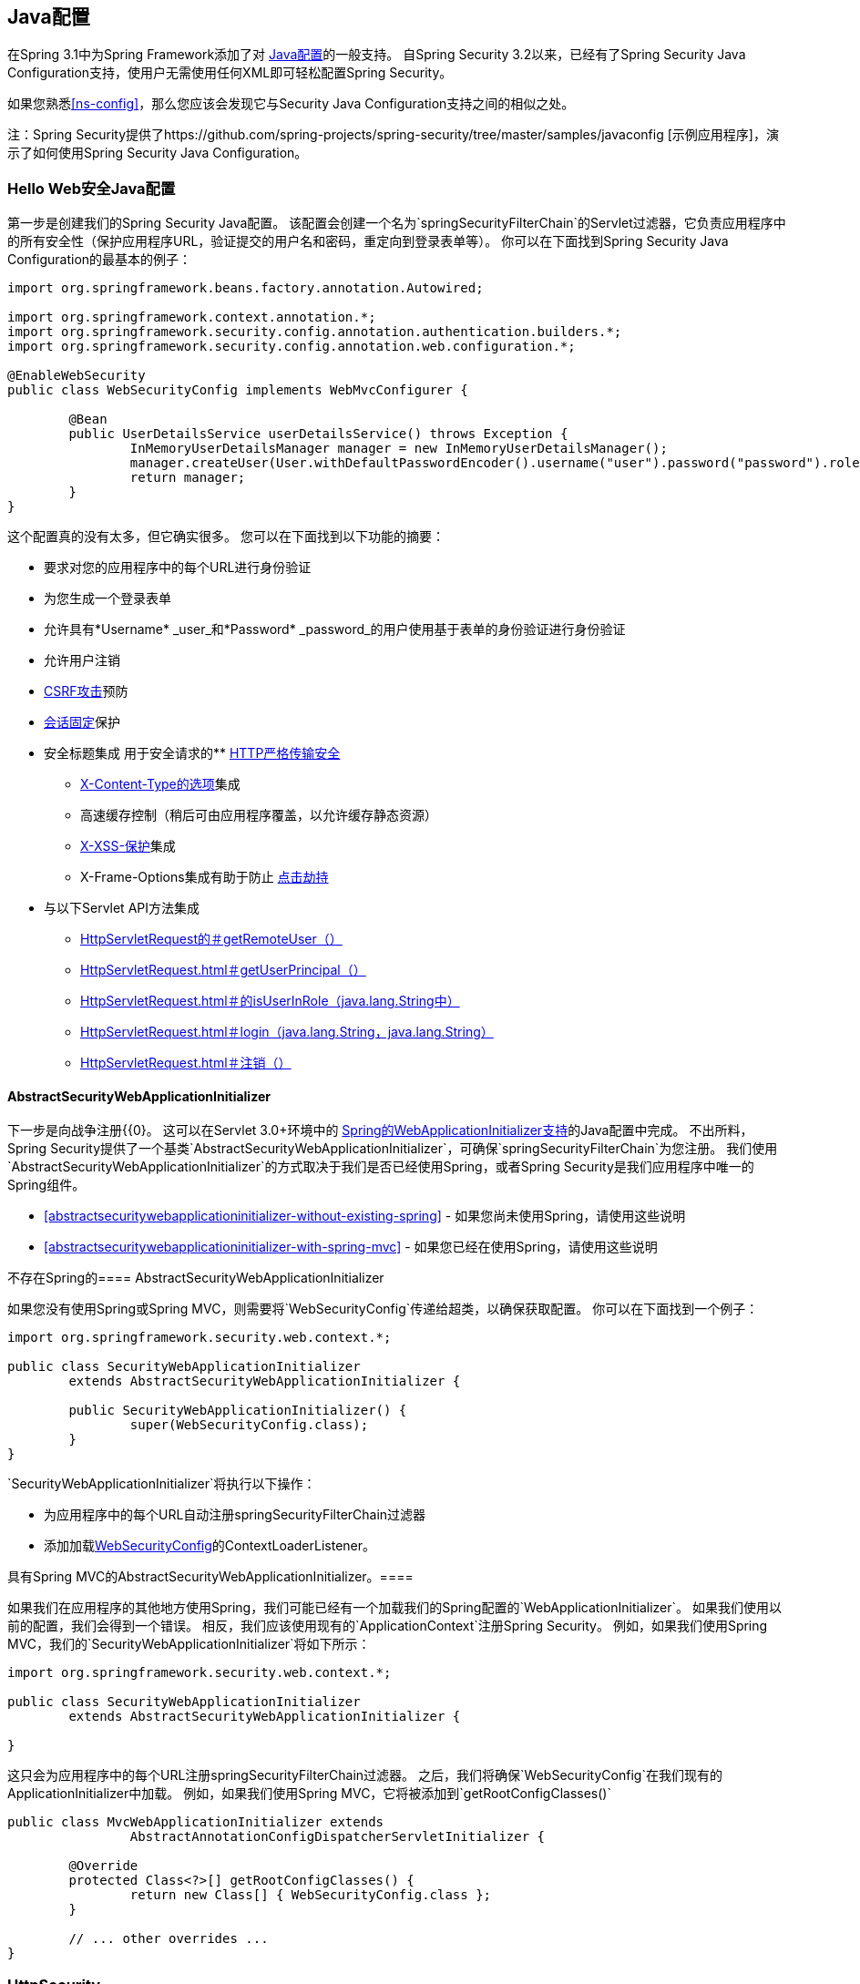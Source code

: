 
[[jc]]
==  Java配置

在Spring 3.1中为Spring Framework添加了对 http://docs.spring.io/spring/docs/3.1.x/spring-framework-reference/html/beans.html#beans-java[Java配置]的一般支持。
自Spring Security 3.2以来，已经有了Spring Security Java Configuration支持，使用户无需使用任何XML即可轻松配置Spring Security。

如果您熟悉<<ns-config>>，那么您应该会发现它与Security Java Configuration支持之间的相似之处。

注：Spring Security提供了https://github.com/spring-projects/spring-security/tree/master/samples/javaconfig [示例应用程序]，演示了如何使用Spring Security Java Configuration。

===  Hello Web安全Java配置

第一步是创建我们的Spring Security Java配置。
该配置会创建一个名为`springSecurityFilterChain`的Servlet过滤器，它负责应用程序中的所有安全性（保护应用程序URL，验证提交的用户名和密码，重定向到登录表单等）。
你可以在下面找到Spring Security Java Configuration的最基本的例子：

[[jc-hello-wsca]]
[source,java]
----
import org.springframework.beans.factory.annotation.Autowired;

import org.springframework.context.annotation.*;
import org.springframework.security.config.annotation.authentication.builders.*;
import org.springframework.security.config.annotation.web.configuration.*;

@EnableWebSecurity
public class WebSecurityConfig implements WebMvcConfigurer {

	@Bean
	public UserDetailsService userDetailsService() throws Exception {
		InMemoryUserDetailsManager manager = new InMemoryUserDetailsManager();
		manager.createUser(User.withDefaultPasswordEncoder().username("user").password("password").roles("USER").build());
		return manager;
	}
}
----

这个配置真的没有太多，但它确实很多。
您可以在下面找到以下功能的摘要：

* 要求对您的应用程序中的每个URL进行身份验证
* 为您生成一个登录表单
* 允许具有*Username* _user_和*Password* _password_的用户使用基于表单的身份验证进行身份验证
* 允许用户注销
*  http://en.wikipedia.org/wiki/Cross-site_request_forgery[CSRF攻击]预防
*  http://en.wikipedia.org/wiki/Session_fixation[会话固定]保护
* 安全标题集成
用于安全请求的**  http://en.wikipedia.org/wiki/HTTP_Strict_Transport_Security[HTTP严格传输安全]
**  http://msdn.microsoft.com/en-us/library/ie/gg622941(v=vs.85).aspx[X-Content-Type的选项]集成
** 高速缓存控制（稍后可由应用程序覆盖，以允许缓存静态资源）
**  http://msdn.microsoft.com/en-us/library/dd565647(v=vs.85).aspx[X-XSS-保护]集成
**  X-​​Frame-Options集成有助于防止 http://en.wikipedia.org/wiki/Clickjacking[点击劫持]
* 与以下Servlet API方法集成
**  http://docs.oracle.com/javaee/6/api/javax/servlet/http/HttpServletRequest.html#getRemoteUser()[HttpServletRequest的＃getRemoteUser（）]
**  http://docs.oracle.com/javaee/6/api/javax/servlet/http/HttpServletRequest.html#getUserPrincipal()[HttpServletRequest.html＃getUserPrincipal（）]
**  http://docs.oracle.com/javaee/6/api/javax/servlet/http/HttpServletRequest.html#isUserInRole(java.lang.String)[HttpServletRequest.html＃的isUserInRole（java.lang.String中）]
**  http://docs.oracle.com/javaee/6/api/javax/servlet/http/HttpServletRequest.html#login(java.lang.String,%20java.lang.String)[HttpServletRequest.html＃login（java.lang.String，java.lang.String）]
**  http://docs.oracle.com/javaee/6/api/javax/servlet/http/HttpServletRequest.html#logout()[HttpServletRequest.html＃注销（）]

====  AbstractSecurityWebApplicationInitializer

下一步是向战争注册{{0}。
这可以在Servlet 3.0+环境中的 http://docs.spring.io/spring/docs/3.2.x/spring-framework-reference/html/mvc.html#mvc-container-config[Spring的WebApplicationInitializer支持]的Java配置中完成。
不出所料，Spring Security提供了一个基类`AbstractSecurityWebApplicationInitializer`，可确保`springSecurityFilterChain`为您注册。
我们使用`AbstractSecurityWebApplicationInitializer`的方式取决于我们是否已经使用Spring，或者Spring Security是我们应用程序中唯一的Spring组件。

*  <<abstractsecuritywebapplicationinitializer-without-existing-spring>>  - 如果您尚未使用Spring，请使用这些说明
*  <<abstractsecuritywebapplicationinitializer-with-spring-mvc>>  - 如果您已经在使用Spring，请使用这些说明

不存在Spring的====  AbstractSecurityWebApplicationInitializer

如果您没有使用Spring或Spring MVC，则需要将`WebSecurityConfig`传递给超类，以确保获取配置。
你可以在下面找到一个例子：

[source,java]
----
import org.springframework.security.web.context.*;

public class SecurityWebApplicationInitializer
	extends AbstractSecurityWebApplicationInitializer {

	public SecurityWebApplicationInitializer() {
		super(WebSecurityConfig.class);
	}
}
----

`SecurityWebApplicationInitializer`将执行以下操作：

* 为应用程序中的每个URL自动注册springSecurityFilterChain过滤器
* 添加加载<<jc-hello-wsca,WebSecurityConfig>>的ContextLoaderListener。

具有Spring MVC的AbstractSecurityWebApplicationInitializer。==== 

如果我们在应用程序的其他地方使用Spring，我们可能已经有一个加载我们的Spring配置的`WebApplicationInitializer`。
如果我们使用以前的配置，我们会得到一个错误。
相反，我们应该使用现有的`ApplicationContext`注册Spring Security。
例如，如果我们使用Spring MVC，我们的`SecurityWebApplicationInitializer`将如下所示：

[source,java]
----
import org.springframework.security.web.context.*;

public class SecurityWebApplicationInitializer
	extends AbstractSecurityWebApplicationInitializer {

}
----

这只会为应用程序中的每个URL注册springSecurityFilterChain过滤器。
之后，我们将确保`WebSecurityConfig`在我们现有的ApplicationInitializer中加载。
例如，如果我们使用Spring MVC，它将被添加到`getRootConfigClasses()`

[[message-web-application-inititializer-java]]
[source,java]
----
public class MvcWebApplicationInitializer extends
		AbstractAnnotationConfigDispatcherServletInitializer {

	@Override
	protected Class<?>[] getRootConfigClasses() {
		return new Class[] { WebSecurityConfig.class };
	}

	// ... other overrides ...
}
----

[[jc-httpsecurity]]
===  HttpSecurity

迄今为止，我们的<<jc-hello-wsca,WebSecurityConfig>>仅包含有关如何验证用户的信息。
Spring Security如何知道我们想要求所有用户进行身份验证？ Spring Security如何知道我们想要支持基于表单的身份验证？原因是`WebSecurityConfigurerAdapter`在`configure(HttpSecurity http)`方法中提供了一个默认配置，如下所示：

[source,java]
----
protected void configure(HttpSecurity http) throws Exception {
	http
		.authorizeRequests()
			.anyRequest().authenticated()
			.and()
		.formLogin()
			.and()
		.httpBasic();
}
----

上面的默认配置：

* 确保对我们应用程序的任何请求都要求用户进行身份验证
* 允许用户使用基于表单的登录进行身份验证
* 允许用户使用HTTP基本身份验证进行身份验证

您会注意到这个配置与XML命名空间配置非常相似：

[source,xml]
----
<http>
	<intercept-url pattern="/**" access="authenticated"/>
	<form-login />
	<http-basic />
</http>
----

关闭XML标签的Java配置等同于使用允许我们继续配置父项的`and()`方法表示。
如果你阅读代码，这也是有道理的。
我想配置授权请求__并配置表单登录__and__配置HTTP基本认证。

[[jc-form]]
===  Java配置和表单登录
由于我们没有提及任何HTML文件或JSP，因此您可能想知道登录表单从何时被提示登录。
由于Spring Security的默认配置没有明确设置登录页面的URL，因此Spring Security会根据启用的功能自动生成一个URL，并使用处理提交的登录的URL的标准值，用户将默认的目标URL登录后发送到等等。

尽管自动生成的登录页面很方便快速启动和运行，但大多数应用程序都希望提供自己的登录页面。
为此，我们可以更新我们的配置，如下所示：


[source,java]
----
protected void configure(HttpSecurity http) throws Exception {
	http
		.authorizeRequests()
			.anyRequest().authenticated()
			.and()
		.formLogin()
			.loginPage("/login") // <1>
			.permitAll();        // <2>
}
----

<1>更新后的配置指定登录页面的位置。
<2>我们必须授予所有用户（即未经身份验证的用户）访问我们的登录页面。
`formLogin().permitAll()`方法允许所有用户访问与基于表单的登录相关的所有URL。

下面是一个使用JSP实现的用于当前配置的登录页面示例：

注意：下面的登录页面代表我们当前的配置。
如果某些默认设置不能满足我们的需求，我们可以轻松更新我们的配置。

[source,html]
----
<c:url value="/login" var="loginUrl"/>
<form action="${loginUrl}" method="post">       <1>
	<c:if test="${param.error != null}">        <2>
		<p>
			Invalid username and password.
		</p>
	</c:if>
	<c:if test="${param.logout != null}">       <3>
		<p>
			You have been logged out.
		</p>
	</c:if>
	<p>
		<label for="username">Username</label>
		<input type="text" id="username" name="username"/>	<4>
	</p>
	<p>
		<label for="password">Password</label>
		<input type="password" id="password" name="password"/>	<5>
	</p>
	<input type="hidden"                        <6>
		name="${_csrf.parameterName}"
		value="${_csrf.token}"/>
	<button type="submit" class="btn">Log in</button>
</form>
----

<1>发布到`/login`网址的邮件将尝试对用户进行身份验证
<2>如果查询参数`error`存在，则认证尝试失败
<3>如果查询参数`logout`存在，用户已成功注销
<4>用户名必须作为名为__username__的HTTP参数存在
<5>密码必须以名为__password__的HTTP参数
<6>我们必须<<csrf-include-csrf-token>>要了解更多信息，请阅读参考文献的<<csrf>>部分

[[jc-authorize-requests]]
=== 授权请求
我们的示例只需要用户进行身份验证，并已为我们的应用程序中的每个URL完成此操作。
我们可以通过向我们的`http.authorizeRequests()`方法添加多个子项来为我们的网址指定自定义要求。
例如：


[source,java]
----
protected void configure(HttpSecurity http) throws Exception {
	http
		.authorizeRequests()                                                                <1>
			.antMatchers("/resources/**", "/signup", "/about").permitAll()                  <2>
			.antMatchers("/admin/**").hasRole("ADMIN")                                      <3>
			.antMatchers("/db/**").access("hasRole('ADMIN') and hasRole('DBA')")            <4>
			.anyRequest().authenticated()                                                   <5>
			.and()
		// ...
		.formLogin();
}
----

<1> `http.authorizeRequests()`方法有多个孩子，每个匹配者按照他们声明的顺序考虑。
<2>我们指定了任何用户都可以访问的多个网址格式。
具体而言，如果网址以"/resources/"开头，等于"/signup"或等于"/about"，任何用户都可以访问请求。
<3>任何以"/admin/"开头的网址将仅限于拥有角色"ROLE_ADMIN"的用户。
您会注意到，由于我们调用了`hasRole`方法，因此我们不需要指定"ROLE_"前缀。
<4>任何以"/db/"开头的网址都需要用户同时拥有"ROLE_ADMIN"和"ROLE_DBA"。
您会注意到，由于我们使用的是`hasRole`表达式，因此无需指定"ROLE_"前缀。
<5>任何尚未匹配的网址只要求用户进行身份验证

[[jc-logout]]
=== 处理注销

使用`{security-api-url}org/springframework/security/config/annotation/web/configuration/WebSecurityConfigurerAdapter.html[WebSecurityConfigurerAdapter]`时，会自动应用注销功能。
默认情况下，访问网址`/logout`将通过以下方式登录用户：

- 使HTTP会话无效
- 清理已配置的任何RememberMe认证
- 清除`SecurityContextHolder`
- 重定向到`/login?logout`

但是，类似于配置登录功能，您还可以有多种选项来进一步自定义注销要求：

[source,java]
----
protected void configure(HttpSecurity http) throws Exception {
	http
		.logout()                                                                <1>
			.logoutUrl("/my/logout")                                                 <2>
			.logoutSuccessUrl("/my/index")                                           <3>
			.logoutSuccessHandler(logoutSuccessHandler)                              <4>
			.invalidateHttpSession(true)                                             <5>
			.addLogoutHandler(logoutHandler)                                         <6>
			.deleteCookies(cookieNamesToClear)                                       <7>
			.and()
		...
}
----

<1>提供注销支持。
这在使用`WebSecurityConfigurerAdapter`时会自动应用。
<2>触发注销的URL（默认为`/logout`）。
如果启用CSRF保护（默认），则该请求也必须是POST。
有关更多信息，请参阅{security-api-url} org / springframework / security / config / annotation / web / configurers / LogoutConfigurer.html＃logoutUrl-java.lang.String- [JavaDoc]。
<3>发生注销后重定向到的URL。
默认值是`/login?logout`。
有关更多信息，请参阅{security-api-url} org / springframework / security / config / annotation / web / configurers / LogoutConfigurer.html＃logoutSuccessUrl-java.lang.String- [JavaDoc]。
<4>让我们指定一个自定义`LogoutSuccessHandler`。
如果指定，则`logoutSuccessUrl()`被忽略。
有关更多信息，请参阅{security-api-url} org / springframework / security / config / annotation / web / configurers / LogoutConfigurer.html＃logoutSuccessHandler-org.springframework.security.web.authentication.logout.LogoutSuccessHandler- [JavaDoc ]。
<5>指定在注销时是否使`HttpSession`无效。
这是默认的*true*。
配置封面下的{{0}。
有关更多信息，请参阅{security-api-url} org / springframework / security / config / annotation / web / configurers / LogoutConfigurer.html＃invalidateHttpSession-boolean- [JavaDoc]。
<6>添加一个`LogoutHandler`。
`SecurityContextLogoutHandler`默认添加为最后一个`LogoutHandler`。
<7>允许指定在注销成功时删除的cookies的名称。
这是明确添加`CookieClearingLogoutHandler`的快捷方式。

[NOTE]
====
注销当然也可以使用XML名称空间表示法进行配置。
有关更多详细信息，请参阅Spring Security XML命名空间部分中<<nsa-logout, logout element>>的文档。
====

通常，为了自定义注销功能，您可以添加
`{security-api-url}org/springframework/security/web/authentication/logout/LogoutHandler.html[LogoutHandler]`
和/或
`{security-api-url}org/springframework/security/web/authentication/logout/LogoutSuccessHandler.html[LogoutSuccessHandler]`
实现。
对于很多常见的场景，这些处理程序都是根据
涵盖了何时使用流利的API。

[[jc-logout-handler]]
====  LogoutHandler

通常，`{security-api-url}org/springframework/security/web/authentication/logout/LogoutHandler.html[LogoutHandler]`
实现指示能够参与注销处理的类。
预计它们将被调用来执行必要的清理。
因此他们应该
不会抛出异常。
提供了各种实现：

-  {安全API-URL}组织/ springframework的/安全/网络/认证/了rememberMe / PersistentTokenBasedRememberMeServices.html [对PersistentTokenBasedRememberMeServices]
-  {安全API-URL}组织/ springframework的/安全/网络/认证/了rememberMe / TokenBasedRememberMeServices.html [TokenBasedRememberMeServices]
-  {安全API-URL}组织/ springframework的/安全/网络/认证/注销/ CookieClearingLogoutHandler.html [CookieClearingLogoutHandler]
-  {安全API-URL}组织/ springframework的/安全/网络/ CSRF / CsrfLogoutHandler.html [CsrfLogoutHandler]
-  {安全API-URL}组织/ springframework的/安全/网络/认证/注销/ SecurityContextLogoutHandler.html [SecurityContextLogoutHandler]

有关详细信息，请参阅<<remember-me-impls>>。

Fluent API不是直接提供`LogoutHandler`实现，而是提供了快捷方式，它们提供了相应的`LogoutHandler`实现。
例如。 `deleteCookies()`允许指定在注销成功时删除一个或多个Cookie的名称。
与添加`CookieClearingLogoutHandler`相比，这是一条捷径。

[[jc-logout-success-handler]]
====  LogoutSuccessHandler

在`LogoutFilter`成功注销后调用`LogoutSuccessHandler`，以处理例如
重定向或转发到适当的目的地。
请注意，界面与`LogoutHandler`几乎相同，但可能会引发异常。

提供了以下实现：

-  {安全API-URL}组织/ springframework的/安全/网络/认证/注销/ SimpleUrlLogoutSuccessHandler.html [SimpleUrlLogoutSuccessHandler]
-  HttpStatusReturningLogoutSuccessHandler

如上所述，您不需要直接指定`SimpleUrlLogoutSuccessHandler`。
相反，流利的API通过设置`logoutSuccessUrl()`来提供快捷方式。
这将设置封面下的`SimpleUrlLogoutSuccessHandler`。
提供的URL将在注销发生后重定向到。
默认值是`/login?logout`。

REST API类型场景中的`HttpStatusReturningLogoutSuccessHandler`可能很有趣。
取而代之的是在成功注销后重定向到URL，这个`LogoutSuccessHandler`允许您提供一个简单的HTTP状态代码来返回。
如果未配置，则缺省情况下将返回状态代码200。

[[jc-logout-references]]
==== 更多注销相关参考

- <<ns-logout, Logout Handling>>
- <<test-logout, Testing Logout>>
- <<servletapi-logout, HttpServletRequest.logout()>>
- <<remember-me-impls>>
CSRF警告部分中的-  <<csrf-logout, Logging Out>>
- 部分<<cas-singlelogout, Single Logout>>（CAS协议）
-  Spring Security XML命名空间部分中<<nsa-logout, logout element>>的文档

[[jc-webflux]]
===  WebFlux安全

Spring Security的WebFlux支持依赖于`WebFilter`，并且对于Spring WebFlux和Spring WebFlux.Fn也是如此。
你可以找到几个示例应用程序来演示下面的代码：

*  Hello WebFlux {gh-samples-url} / javaconfig / hellowebflux [hellowebflux]
*  Hello WebFlux.Fn {gh-samples-url} / javaconfig / hellowebfluxfn [hellowebfluxfn]
*  Hello WebFlux方法{gh-samples-url} / javaconfig / hellowebflux-method [hellowebflux-method]


==== 最小的WebFlux安全配置

您可以在下面找到最低限度的WebFlux安全配置：

[source,java]
-----
@EnableWebFluxSecurity
public class HelloWebfluxSecurityConfig {

	@Bean
	public MapReactiveUserDetailsService userDetailsService() {
		UserDetails user = User.withDefaultPasswordEncoder()
			.username("user")
			.password("user")
			.roles("USER")
			.build();
		return new MapReactiveUserDetailsService(user);
	}
}
-----

此配置提供表单和http基本身份验证，设置授权以要求经过身份验证的用户访问任何页面，设置默认登录页面和默认注销页面，设置与安全性相关的HTTP标头，CSRF保护等。

==== 明确的WebFlux安全配置

您可以在下面找到最小WebFlux安全配置的显式版本：

[source,java]
-----
@EnableWebFluxSecurity
public class HelloWebfluxSecurityConfig {

	@Bean
	public MapReactiveUserDetailsService userDetailsService() {
		UserDetails user = User.withDefaultPasswordEncoder()
			.username("user")
			.password("user")
			.roles("USER")
			.build();
		return new MapReactiveUserDetailsService(user);
	}

	@Bean
	public SecurityWebFilterChain springSecurityFilterChain(ServerHttpSecurity http) {
		http
			.authorizeExchange()
				.anyExchange().authenticated()
				.and()
			.httpBasic().and()
			.formLogin();
		return http.build();
	}
}
-----

该配置明确设置了与我们最小配置相同的所有内容。
从这里您可以轻松地对默认值进行更改。

[[jc-oauth2login]]
===  OAuth 2.0登录

OAuth 2.0登录功能为应用程序提供了让用户通过在OAuth 2.0提供者处使用其现有帐户登录应用程序的功能（例如，
GitHub）或OpenID Connect 1.0 Provider（例如Google）。
OAuth 2.0 Login实现了用例："Login with Google"或"Login with GitHub"。

注意：通过使用https://tools.ietf.org/html/rfc6749#section-4.1[OAuth 2.0授权框架]和 http://openid.net/specs/openid-connect-core-1_0.html#CodeFlowAuth[OpenID Connect Core 1.0]中指定的*Authorization Code Grant*实现OAuth 2.0登录。

[[jc-oauth2login-sample-boot]]
====  Spring Boot 2.0示例

Spring Boot 2.0为OAuth 2.0登录带来了全面的自动配置功能。

本节介绍如何使用_Google_作为_Authentication Provider_配置{gh-samples-url} / boot / oauth2login [*OAuth 2.0 Login sample*]，并涵盖以下主题：

* <<jc-oauth2login-sample-initial-setup,Initial setup>>
* <<jc-oauth2login-sample-redirect-uri,Setting the redirect URI>>
* <<jc-oauth2login-sample-application-config,Configure `application.yml`>>
* <<jc-oauth2login-sample-boot-application,Boot up the application>>


[[jc-oauth2login-sample-initial-setup]]
===== 初始设置

要使用Google的OAuth 2.0身份验证系统进行登录，您必须在Google API控制台中设置一个项目以获取OAuth 2.0凭据。

注意：用于身份验证的https://developers.google.com/identity/protocols/OpenIDConnect[Google' OAuth 2.0实现]符合 http://openid.net/connect/[OpenID Connect 1.0]规范，并且是 http://openid.net/certification/[OpenID认证]。

按照https://developers.google.com/identity/protocols/OpenIDConnect[OpenID Connect]页上的说明操作，从"Setting up OAuth 2.0"部分开始。

完成"Obtain OAuth 2.0 credentials"指示后，您应该拥有一个新的OAuth客户端，其凭据由客户端ID和客户端密钥组成。

[[jc-oauth2login-sample-redirect-uri]]
===== 设置重定向URI

重定向URI是应用程序中的路径，用户的用户代理在与Google进行身份验证并授予对“同意”页面上的OAuth客户端_（<<jc-oauth2login-sample-initial-setup,created in the previous step>>）_的访问权之后，会将其重定向回。

在"Set a redirect URI"小节中，确保*Authorized redirect URIs*字段设置为`http://localhost:8080/login/oauth2/code/google`。

提示：默认重定向URI模板为`{baseUrl}/login/oauth2/code/{registrationId}`。
*_registrationId_*是<<jc-oauth2login-client-registration,ClientRegistration>>的唯一标识符。

[[jc-oauth2login-sample-application-config]]
===== 配置`application.yml`

现在，您已经拥有了一个带有Google的新OAuth客户端，您需要配置该应用程序以使用OAuth客户端作为_authentication flow_。
要做到这一点：

. 转到`application.yml`并设置以下配置：
+
[source,yaml]
----
spring:
  security:
    oauth2:
      client:
        registration:	<1>
          google:	<2>
            client-id: google-client-id
            client-secret: google-client-secret
----
+
.OAuth客户端属性
====
<1> `spring.security.oauth2.client.registration`是OAuth客户端属性的基本属性前缀。
<2>基本属性前缀后面是<<jc-oauth2login-client-registration,ClientRegistration>>的ID，例如google。
====

. 用您之前创建的OAuth 2.0凭据替换`client-id`和`client-secret`属性中的值。


[[jc-oauth2login-sample-boot-application]]
===== 启动应用程序

启动Spring Boot 2.0示例并转至`http://localhost:8080`。
然后，您被重定向到默认的_auto-generated_登录页面，该页面显示Google的链接。

点击Google链接，然后重定向到Google进行身份验证。

在使用Google帐户凭证进行身份验证后，向您呈现的下一页是“同意”屏幕。
“同意”屏幕会要求您允许或拒绝访问之前创建的OAuth客户端。
点击*Allow*，授权OAuth客户端访问您的电子邮件地址和基本配置文件信息。

此时，OAuth客户端会从 http://openid.net/specs/openid-connect-core-1_0.html#UserInfo[UserInfo端点]中检索您的电子邮件地址和基本配置文件信息，并建立经过验证的会话。

[[jc-oauth2login-client-registration]]
====  ClientRegistration

`ClientRegistration`是向OAuth 2.0或OpenID Connect 1.0 Provider注册的客户端的代表。

客户端注册保存信息，如客户端ID，客户端密码，
授权授权类型，重定向URI，范围，授权URI，令牌URI和其他详细信息。

`ClientRegistration`及其属性定义如下：

[source,java]
----
public final class ClientRegistration {
	private String registrationId;	<1>
	private String clientId;	<2>
	private String clientSecret;	<3>
	private ClientAuthenticationMethod clientAuthenticationMethod;	<4>
	private AuthorizationGrantType authorizationGrantType;	<5>
	private String redirectUriTemplate;	<6>
	private Set<String> scopes;	<7>
	private ProviderDetails providerDetails;
	private String clientName;	<8>

	public class ProviderDetails {
		private String authorizationUri;	<9>
		private String tokenUri;	<10>
		private UserInfoEndpoint userInfoEndpoint;
		private String jwkSetUri;	<11>

		public class UserInfoEndpoint {
			private String uri;	<12>
			private String userNameAttributeName;	<13>

		}
	}
}
----
<1> `registrationId`：唯一标识`ClientRegistration`的标识。
<2> `clientId`：客户端标识符。
<3> `clientSecret`：客户端秘密。
<4> `clientAuthenticationMethod`：用于向提供者验证客户端的方法。
支持的值是*basic*和*post*。
<5> `authorizationGrantType`：OAuth 2.0授权框架定义了四个https://tools.ietf.org/html/rfc6749#section-1.3 [授权]类型。
 支持的值是authorization_code和隐式。
<6> `redirectUriTemplate`：客户端注册的重定向URI，_Authorization Server_重定向最终用户的用户代理
 到最终用户已验证并授权访问客户端后。
 默认的重定向URI模板是`{baseUrl}/login/oauth2/code/{registrationId}`，它支持URI模板变量。
<7> `scopes`：客户端在授权请求流程中请求的范围，例如openid，电子邮件或配置文件。
<8> `clientName`：用于客户端的描述性名称。
该名称可用于某些情况下，例如在自动生成的登录页面中显示客户端的名称时。
<9> `authorizationUri`：授权服务器的授权端点URI。
<10> `tokenUri`：授权服务器的令牌端点URI。
<11> `jwkSetUri`：用于检索https://tools.ietf.org/html/rfc7517[JSON Web Key（JWK）]的URI从授权服务器设置，
 ，其中包含用于验证ID令牌的https://tools.ietf.org/html/rfc7515[JSON Web签名（JWS）]的加密密钥以及可选的UserInfo响应。
<12> `(userInfoEndpoint)uri`：UserInfo端点URI，用于访问经过身份验证的最终用户的声明/属性。
<13> `userNameAttributeName`：在UserInfo Response中返回的属性的名称，该名称引用最终用户的名称或标识符。

[[jc-oauth2login-boot-property-mappings]]
====  Spring Boot 2.0属性映射

下表概述了Spring Boot 2.0 OAuth客户端属性到`ClientRegistration`属性的映射。

|===
| Spring Boot 2.0 | ClientRegistration

|`spring.security.oauth2.client.registration._[registrationId]_`
|`registrationId`

|`spring.security.oauth2.client.registration._[registrationId]_.client-id`
|`clientId`

|`spring.security.oauth2.client.registration._[registrationId]_.client-secret`
|`clientSecret`

|`spring.security.oauth2.client.registration._[registrationId]_.client-authentication-method`
|`clientAuthenticationMethod`

|`spring.security.oauth2.client.registration._[registrationId]_.authorization-grant-type`
|`authorizationGrantType`

|`spring.security.oauth2.client.registration._[registrationId]_.redirect-uri-template`
|`redirectUriTemplate`

|`spring.security.oauth2.client.registration._[registrationId]_.scope`
|`scopes`

|`spring.security.oauth2.client.registration._[registrationId]_.client-name`
|`clientName`

|`spring.security.oauth2.client.provider._[providerId]_.authorization-uri`
|`providerDetails.authorizationUri`

|`spring.security.oauth2.client.provider._[providerId]_.token-uri`
|`providerDetails.tokenUri`

|`spring.security.oauth2.client.provider._[providerId]_.jwk-set-uri`
|`providerDetails.jwkSetUri`

|`spring.security.oauth2.client.provider._[providerId]_.user-info-uri`
|`providerDetails.userInfoEndpoint.uri`

|`spring.security.oauth2.client.provider._[providerId]_.userNameAttribute`
|`providerDetails.userInfoEndpoint.userNameAttributeName`
|===

[[jc-oauth2login-client-registration-repo]]
====  ClientRegistrationRepository

`ClientRegistrationRepository`充当OAuth 2.0 / OpenID Connect 1.0 `ClientRegistration`（s）的存储库。

[NOTE]
客户端注册信息最终由关联的授权服务器存储和拥有。
该存储库提供了检索主要客户端注册信息的子集的能力，
它与授权服务器一起存储。

Spring Boot 2.0自动配置绑定`spring.security.oauth2.client.registration._[registrationId]_`下的每个属性
到`ClientRegistration`的实例，然后在`ClientRegistrationRepository`内组合`ClientRegistration`个实例中的每个实例。

[NOTE]
`ClientRegistrationRepository`的默认实现是`InMemoryClientRegistrationRepository`。

自动配置还将`ClientRegistrationRepository`注册为`ApplicationContext`中的`@Bean`
以便它可用于依赖注入，如果应用程序需要的话。

以下列表显示了一个示例：

[source,java]
----
@Controller
public class OAuth2LoginController {

	@Autowired
	private ClientRegistrationRepository clientRegistrationRepository;

	@RequestMapping("/")
	public String index() {
		ClientRegistration googleRegistration =
			this.clientRegistrationRepository.findByRegistrationId("google");

		...

		return "index";
	}
}
----

[[jc-oauth2login-common-oauth2-provider]]
====  CommonOAuth2Provider

`CommonOAuth2Provider`为众多知名供应商预先定义了一组默认客户端属性：Google，GitHub，Facebook和Okta。

例如，`authorization-uri`，`token-uri`和`user-info-uri`不会经常更改提供者。
因此，提供默认值以减少所需的配置是有意义的。

如前所述，当我们<<jc-oauth2login-sample-application-config,configured a Google client>>时，只需要`client-id`和`client-secret`属性。

以下列表显示了一个示例：

[source,yaml]
----
spring:
  security:
    oauth2:
      client:
        registration:
          google:
            client-id: google-client-id
            client-secret: google-client-secret
----

[TIP]
由于`registrationId`（`google`）与`CommonOAuth2Provider`中的`GOOGLE` `enum`（不区分大小写）匹配，所以客户端属性的自动默认功能无缝工作。

对于您可能需要指定不同的`registrationId`的情况，例如`google-login`，
您仍然可以通过配置`provider`属性来利用客户端属性的自动默认功能。

以下列表显示了一个示例：

[source,yaml]
----
spring:
  security:
    oauth2:
      client:
        registration:
          google-login:	<1>
            provider: google	<2>
            client-id: google-client-id
            client-secret: google-client-secret
----
<1> `registrationId`设置为`google-login`。
<2> `provider`属性设置为`google`，该属性将利用`CommonOAuth2Provider.GOOGLE.getBuilder()`中设置的客户端属性的自动默认设置。

[[jc-oauth2login-custom-provider-properties]]
==== 配置自定义提供程序属性

有一些OAuth 2.0提供商支持多租户，这会为每个租户（或子域）生成不同的协议端点。

例如，向Okta注册的OAuth客户端分配给特定的子域，并拥有自己的协议端点。

对于这些情况，Spring Boot 2.0为配置自定义提供程序属性提供以下基本属性：`spring.security.oauth2.client.provider._[providerId]_`。

以下列表显示了一个示例：

[source,yaml]
----
spring:
  security:
    oauth2:
      client:
        registration:
          okta:
            client-id: okta-client-id
            client-secret: okta-client-secret
        provider:
          okta:	<1>
            authorization-uri: https://your-subdomain.oktapreview.com/oauth2/v1/authorize
            token-uri: https://your-subdomain.oktapreview.com/oauth2/v1/token
            user-info-uri: https://your-subdomain.oktapreview.com/oauth2/v1/userinfo
            user-name-attribute: sub
            jwk-set-uri: https://your-subdomain.oktapreview.com/oauth2/v1/keys
----

<1>基本属性（`spring.security.oauth2.client.provider.okta`）允许自定义配置协议端点位置。

[[jc-oauth2login-override-boot-autoconfig]]
==== 重写Spring Boot 2.0自动配置

用于OAuth客户端支持的Spring Boot 2.0自动配置类为`OAuth2ClientAutoConfiguration`。

它执行以下任务：

* 从配置的OAuth客户端属性中注册由`ClientRegistration`（s）组成的`ClientRegistrationRepository` `@Bean`。
* 提供`WebSecurityConfigurerAdapter` `@Configuration`并通过`httpSecurity.oauth2Login()`启用OAuth 2.0登录。

如果您需要根据您的特定要求覆盖自动配置，可以通过以下方式进行：

* <<jc-oauth2login-register-clientregistrationrepository-bean,Register a `ClientRegistrationRepository` `@Bean`>>
* <<jc-oauth2login-provide-websecurityconfigureradapter,Provide a `WebSecurityConfigurerAdapter`>>
* <<jc-oauth2login-completely-override-autoconfiguration,Completely Override the Auto-configuration>>


[[jc-oauth2login-register-clientregistrationrepository-bean]]
===== 注册一个`ClientRegistrationRepository` `@Bean`

以下示例显示如何注册`ClientRegistrationRepository` `@Bean`：

[source,java]
----
@Configuration
public class OAuth2LoginConfig {

	@Bean
	public ClientRegistrationRepository clientRegistrationRepository() {
		return new InMemoryClientRegistrationRepository(this.googleClientRegistration());
	}

	private ClientRegistration googleClientRegistration() {
		return ClientRegistration.withRegistrationId("google")
			.clientId("google-client-id")
			.clientSecret("google-client-secret")
			.clientAuthenticationMethod(ClientAuthenticationMethod.BASIC)
			.authorizationGrantType(AuthorizationGrantType.AUTHORIZATION_CODE)
			.redirectUriTemplate("{baseUrl}/login/oauth2/code/{registrationId}")
			.scope("openid", "profile", "email", "address", "phone")
			.authorizationUri("https://accounts.google.com/o/oauth2/v2/auth")
			.tokenUri("https://www.googleapis.com/oauth2/v4/token")
			.userInfoUri("https://www.googleapis.com/oauth2/v3/userinfo")
			.userNameAttributeName(IdTokenClaimNames.SUB)
			.jwkSetUri("https://www.googleapis.com/oauth2/v3/certs")
			.clientName("Google")
			.build();
	}
}
----


[[jc-oauth2login-provide-websecurityconfigureradapter]]
===== 提供`WebSecurityConfigurerAdapter`

以下示例显示如何为`WebSecurityConfigurerAdapter`提供`@EnableWebSecurity`，并通过`httpSecurity.oauth2Login()`启用OAuth 2.0登录：

[source,java]
----
@EnableWebSecurity
public class OAuth2LoginSecurityConfig extends WebSecurityConfigurerAdapter {

	@Override
	protected void configure(HttpSecurity http) throws Exception {
		http
			.authorizeRequests()
				.anyRequest().authenticated()
				.and()
			.oauth2Login();
	}
}
----


[[jc-oauth2login-completely-override-autoconfiguration]]
===== 完全覆盖自动配置

以下示例显示了如何通过注册`ClientRegistrationRepository` `@Bean`并提供`WebSecurityConfigurerAdapter`完全覆盖自动配置，两者均在前两节中进行了介绍。

[source,java]
----
@Configuration
public class OAuth2LoginConfig {

	@EnableWebSecurity
	public static class OAuth2LoginSecurityConfig extends WebSecurityConfigurerAdapter {

		@Override
		protected void configure(HttpSecurity http) throws Exception {
			http
				.authorizeRequests()
					.anyRequest().authenticated()
					.and()
				.oauth2Login();
		}
	}

	@Bean
	public ClientRegistrationRepository clientRegistrationRepository() {
		return new InMemoryClientRegistrationRepository(this.googleClientRegistration());
	}

	private ClientRegistration googleClientRegistration() {
		return ClientRegistration.withRegistrationId("google")
			.clientId("google-client-id")
			.clientSecret("google-client-secret")
			.clientAuthenticationMethod(ClientAuthenticationMethod.BASIC)
			.authorizationGrantType(AuthorizationGrantType.AUTHORIZATION_CODE)
			.redirectUriTemplate("{baseUrl}/login/oauth2/code/{registrationId}")
			.scope("openid", "profile", "email", "address", "phone")
			.authorizationUri("https://accounts.google.com/o/oauth2/v2/auth")
			.tokenUri("https://www.googleapis.com/oauth2/v4/token")
			.userInfoUri("https://www.googleapis.com/oauth2/v3/userinfo")
			.userNameAttributeName(IdTokenClaimNames.SUB)
			.jwkSetUri("https://www.googleapis.com/oauth2/v3/certs")
			.clientName("Google")
			.build();
	}
}
----

[[jc-oauth2login-javaconfig-wo-boot]]
没有Spring Boot 2.0的====  Java配置

如果您无法使用Spring Boot 2.0并希望在`CommonOAuth2Provider`中配置一个预定义提供程序（例如Google），请应用以下配置：

[source,java]
----
@Configuration
public class OAuth2LoginConfig {

	@EnableWebSecurity
	public static class OAuth2LoginSecurityConfig extends WebSecurityConfigurerAdapter {

		@Override
		protected void configure(HttpSecurity http) throws Exception {
			http
				.authorizeRequests()
					.anyRequest().authenticated()
					.and()
				.oauth2Login();
		}
	}

	@Bean
	public ClientRegistrationRepository clientRegistrationRepository() {
		return new InMemoryClientRegistrationRepository(this.googleClientRegistration());
	}

	@Bean
	public OAuth2AuthorizedClientService authorizedClientService() {
		return new InMemoryOAuth2AuthorizedClientService(this.clientRegistrationRepository());
	}

	private ClientRegistration googleClientRegistration() {
		return CommonOAuth2Provider.GOOGLE.getBuilder("google")
			.clientId("google-client-id")
			.clientSecret("google-client-secret")
			.build();
	}
}
----

[[jc-oauth2login-authorized-client]]
====  OAuth2AuthorizedClient / OAuth2AuthorizedClientService

`OAuth2AuthorizedClient`是授权客户端的代表。
当最终用户（资源所有者）授予客户端访问其受保护资源的权限时，客户端被认为是被授权的。

`OAuth2AuthorizedClient`用于将`OAuth2AccessToken`与`ClientRegistration`（客户端）和资源所有者关联起来，该所有者是授予授权的`Principal`最终用户。

`OAuth2AuthorizedClientService`的主要作用是管理`OAuth2AuthorizedClient`个实例。
从开发人员的角度来看，它提供了查找与客户端关联的`OAuth2AccessToken`的功能，以便它可以用来发起对资源服务器的请求。

[NOTE]
Spring Boot 2.0自动配置在`ApplicationContext`中注册`OAuth2AuthorizedClientService` `@Bean`。

开发人员还可以在`ApplicationContext`（覆盖Spring Boot 2.0自动配置）中注册`OAuth2AuthorizedClientService` `@Bean`，以便能够查找与特定相关的`OAuth2AccessToken` `ClientRegistration`（客户端）。

以下列表显示了一个示例：

[source,java]
----
@Controller
public class OAuth2LoginController {

	@Autowired
	private OAuth2AuthorizedClientService authorizedClientService;

	@RequestMapping("/userinfo")
	public String userinfo(OAuth2AuthenticationToken authentication) {
		// authentication.getAuthorizedClientRegistrationId() returns the
		// registrationId of the Client that was authorized during the Login flow
		OAuth2AuthorizedClient authorizedClient =
			this.authorizedClientService.loadAuthorizedClient(
				authentication.getAuthorizedClientRegistrationId(),
				authentication.getName());

		OAuth2AccessToken accessToken = authorizedClient.getAccessToken();

		...

		return "userinfo";
	}
}
----


[[jc-oauth2login-resources]]
==== 其他资源

以下其他资源介绍了高级配置选项：

* <<oauth2login-advanced-login-page, OAuth 2.0 Login Page>>
* 授权端点：
** <<oauth2login-advanced-authorization-request-repository, AuthorizationRequestRepository>>
* <<oauth2login-advanced-redirection-endpoint, Redirection Endpoint>>
* 令牌端点：
** <<oauth2login-advanced-token-client, OAuth2AccessTokenResponseClient>>
*  UserInfo端点：
** <<oauth2login-advanced-map-authorities, Mapping User Authorities>>
** <<oauth2login-advanced-custom-user, Configuring a Custom OAuth2User>>
** <<oauth2login-advanced-oauth2-user-service, OAuth 2.0 UserService>>
** <<oauth2login-advanced-oidc-user-service, OpenID Connect 1.0 UserService>>

[[jc-authentication]]
=== 认证

到目前为止，我们只看到了最基本的认证配置。
让我们来看看几个稍微更高级的配置认证选项。

[[jc-authentication-inmemory]]
==== 内存认证

我们已经看到了为单个用户配置内存认证的例子。
以下是配置多个用户的示例：

[source,java]
----
@Bean
public UserDetailsService userDetailsService() throws Exception {
	// ensure the passwords are encoded properly
	UserBuilder users = User.withDefaultPasswordEncoder();
	InMemoryUserDetailsManager manager = new InMemoryUserDetailsManager();
	manager.createUser(users.username("user").password("password").roles("USER").build());
	manager.createUser(users.username("admin").password("password").roles("USER","ADMIN").build());
	return manager;
}
----

[[jc-authentication-jdbc]]
====  JDBC身份验证

您可以找到更新以支持基于JDBC的身份验证。
以下示例假定您已经在应用程序中定义了`DataSource`。
https://github.com/spring-projects/spring-security/tree/master/samples/javaconfig/jdbc[jdbc-javaconfig]示例提供了使用基于JDBC的身份验证的完整示例。

[source,java]
----
@Autowired
private DataSource dataSource;

@Autowired
public void configureGlobal(AuthenticationManagerBuilder auth) throws Exception {
	// ensure the passwords are encoded properly
	UserBuilder users = User.withDefaultPasswordEncoder();
	auth
		.jdbcAuthentication()
			.dataSource(dataSource)
			.withDefaultSchema()
			.withUser(users.username("user").password("password").roles("USER"))
			.withUser(users.username("admin").password("password").roles("USER","ADMIN"));
}
----

====  LDAP身份验证

您可以找到更新以支持基于LDAP的身份验证。
https://github.com/spring-projects/spring-security/tree/master/samples/javaconfig/ldap[ldap-javaconfig]示例提供了使用基于LDAP的身份验证的完整示例。

[source,java]
----
@Autowired
private DataSource dataSource;

@Autowired
public void configureGlobal(AuthenticationManagerBuilder auth) throws Exception {
	auth
		.ldapAuthentication()
			.userDnPatterns("uid={0},ou=people")
			.groupSearchBase("ou=groups");
}
----

上面的示例使用以下LDIF和嵌入式Apache DS LDAP实例。

.users.ldif
----
dn: ou=groups,dc=springframework,dc=org
objectclass: top
objectclass: organizationalUnit
ou: groups

dn: ou=people,dc=springframework,dc=org
objectclass: top
objectclass: organizationalUnit
ou: people

dn: uid=admin,ou=people,dc=springframework,dc=org
objectclass: top
objectclass: person
objectclass: organizationalPerson
objectclass: inetOrgPerson
cn: Rod Johnson
sn: Johnson
uid: admin
userPassword: password

dn: uid=user,ou=people,dc=springframework,dc=org
objectclass: top
objectclass: person
objectclass: organizationalPerson
objectclass: inetOrgPerson
cn: Dianne Emu
sn: Emu
uid: user
userPassword: password

dn: cn=user,ou=groups,dc=springframework,dc=org
objectclass: top
objectclass: groupOfNames
cn: user
uniqueMember: uid=admin,ou=people,dc=springframework,dc=org
uniqueMember: uid=user,ou=people,dc=springframework,dc=org

dn: cn=admin,ou=groups,dc=springframework,dc=org
objectclass: top
objectclass: groupOfNames
cn: admin
uniqueMember: uid=admin,ou=people,dc=springframework,dc=org
----

[[jc-authentication-authenticationprovider]]
==== 的AuthenticationProvider

您可以通过将自定义`AuthenticationProvider`公开为bean来定义自定义身份验证。
例如，假设`SpringAuthenticationProvider`实现`AuthenticationProvider`，以下将自定义认证：

注：仅当`AuthenticationManagerBuilder`尚未填充时才会使用

[source,java]
----
@Bean
public SpringAuthenticationProvider springAuthenticationProvider() {
	return new SpringAuthenticationProvider();
}
----

[[jc-authentication-userdetailsservice]]
==== 的UserDetailsS​​ervice

您可以通过将自定义`UserDetailsService`公开为bean来定义自定义身份验证。
例如，假设`SpringDataUserDetailsService`实现`UserDetailsService`，以下将自定义认证：

注意：仅当`AuthenticationManagerBuilder`尚未填充且未定义`AuthenticationProviderBean`时才会使用此选项。

[source,java]
----
@Bean
public SpringDataUserDetailsService springDataUserDetailsService() {
	return new SpringDataUserDetailsService();
}
----

您还可以通过将`PasswordEncoder`公开为bean来自定义密码的编码方式。
例如，如果您使用bcrypt，则可以添加一个bean定义，如下所示：

[source,java]
----
@Bean
public BCryptPasswordEncoder passwordEncoder() {
	return new BCryptPasswordEncoder();
}
----

=== 多个HttpSecurity

我们可以配置多个HttpSecurity实例，就像我们可以有多个`<http>`块一样。
关键是多次扩展`WebSecurityConfigurationAdapter`。
例如，以下是针对以`/api/`开头的URL进行不同配置的示例。

[source,java]
----
@EnableWebSecurity
public class MultiHttpSecurityConfig {
	@Bean                                                             <1>
	public UserDetailsService userDetailsService() throws Exception {
		// ensure the passwords are encoded properly
		UserBuilder users = User.withDefaultPasswordEncoder();
		InMemoryUserDetailsManager manager = new InMemoryUserDetailsManager();
		manager.createUser(users.username("user").password("password").roles("USER").build());
		manager.createUser(users.username("admin").password("password").roles("USER","ADMIN").build());
		return manager;
	}

	@Configuration
	@Order(1)                                                        <2>
	public static class ApiWebSecurityConfigurationAdapter extends WebSecurityConfigurerAdapter {
		protected void configure(HttpSecurity http) throws Exception {
			http
				.antMatcher("/api/**")                               <3>
				.authorizeRequests()
					.anyRequest().hasRole("ADMIN")
					.and()
				.httpBasic();
		}
	}

	@Configuration                                                   <4>
	public static class FormLoginWebSecurityConfigurerAdapter extends WebSecurityConfigurerAdapter {

		@Override
		protected void configure(HttpSecurity http) throws Exception {
			http
				.authorizeRequests()
					.anyRequest().authenticated()
					.and()
				.formLogin();
		}
	}
}
----

<1>配置身份验证正常
<2>创建包含`@Order`的`WebSecurityConfigurerAdapter`的实例，以指定首先考虑哪个`WebSecurityConfigurerAdapter`。
<3> `http.antMatcher`声明，此`HttpSecurity`仅适用于以`/api/`开头的网址
<4>创建`WebSecurityConfigurerAdapter`的另一个实例。
如果网址不是以`/api/`开头，则会使用此配置。
`ApiWebSecurityConfigurationAdapter`之后会考虑此配置，因为`1`（`@Order`默认为最后一个值）后有`@Order`值。


[[jc-method]]
=== 方法安全性

从2.0版本开始，Spring Security已经大大改善了对服务层方法的安全性的支持。
它提供对JSR-250注释安全性的支持以及框架的原始`@Secured`注释。
从3.0开始，您还可以使用新的<<el-access,expression-based annotations>>。
您可以使用`intercept-methods`元素来装饰bean声明，也可以将安全性应用于单个bean，也可以使用AspectJ样式切入点在整个服务层中保护多个bean。

====  EnableGlobalMethodSecurity

我们可以在任何`@Configuration`实例上使用`@EnableGlobalMethodSecurity`注释来启用基于注释的安全性。
例如，以下内容将启用Spring Security的`@Secured`注释。

[source,java]
----
@EnableGlobalMethodSecurity(securedEnabled = true)
public class MethodSecurityConfig {
// ...
}
----

然后向方法（在类或接口上）添加注释将相应地限制对该方法的访问。
Spring Security的本地注释支持为该方法定义了一组属性。
这些将被传递给AccessDecisionManager以供它作出实际的决定：

[source,java]
----
public interface BankService {

@Secured("IS_AUTHENTICATED_ANONYMOUSLY")
public Account readAccount(Long id);

@Secured("IS_AUTHENTICATED_ANONYMOUSLY")
public Account[] findAccounts();

@Secured("ROLE_TELLER")
public Account post(Account account, double amount);
}
----

可以使用支持JSR-250注释

[source,java]
----
@EnableGlobalMethodSecurity(jsr250Enabled = true)
public class MethodSecurityConfig {
// ...
}
----

这些都是基于标准的，允许应用简单的基于角色的约束，但是没有Spring Security的本地注释的强大功能。
要使用新的基于表达式的语法，您可以使用

[source,java]
----
@EnableGlobalMethodSecurity(prePostEnabled = true)
public class MethodSecurityConfig {
// ...
}
----

和等效的Java代码将会是

[source,java]
----
public interface BankService {

@PreAuthorize("isAnonymous()")
public Account readAccount(Long id);

@PreAuthorize("isAnonymous()")
public Account[] findAccounts();

@PreAuthorize("hasAuthority('ROLE_TELLER')")
public Account post(Account account, double amount);
}
----

====  GlobalMethodSecurityConfiguration

有时您可能需要执行比`@EnableGlobalMethodSecurity`批注允许的操作更复杂的操作。
对于这些实例，您可以扩展`GlobalMethodSecurityConfiguration`，确保`@EnableGlobalMethodSecurity`注释存在于您的子类中。
例如，如果您想提供自定义`MethodSecurityExpressionHandler`，则可以使用以下配置：

[source,java]
----
@EnableGlobalMethodSecurity(prePostEnabled = true)
public class MethodSecurityConfig extends GlobalMethodSecurityConfiguration {
	@Override
	protected MethodSecurityExpressionHandler createExpressionHandler() {
		// ... create and return custom MethodSecurityExpressionHandler ...
		return expressionHandler;
	}
}
----

有关可覆盖的方法的其他信息，请参阅`GlobalMethodSecurityConfiguration` Javadoc。

[[jc-erms]]
====  EnableReactiveMethodSecurity

Spring Security通过使用`ReactiveSecurityContextHolder`设置的https://projectreactor.io/docs/core/release/reference/#context[Reactor's Context]支持方法安全性。
例如，这将演示如何检索当前登录的用户的消息。

[NOTE]
====
为此，该方法的返回类型必须是`org.reactivestreams.Publisher`（即`Mono` / `Flux`）。
这对于整合反应堆的`Context`是必要的。
====

[source,java]
----
Authentication authentication = new TestingAuthenticationToken("user", "password", "ROLE_USER");

Mono<String> messageByUsername = ReactiveSecurityContextHolder.getContext()
	.map(SecurityContext::getAuthentication)
	.map(Authentication::getName)
	.flatMap(this::findMessageByUsername)
	// In a WebFlux application the `subscriberContext` is automatically setup using `ReactorContextWebFilter`
	.subscriberContext(ReactiveSecurityContextHolder.withAuthentication(authentication));

StepVerifier.create(messageByUsername)
	.expectNext("Hi user")
	.verifyComplete();
----

与`this::findMessageByUsername`定义为：

[source,java]
----
Mono<String> findMessageByUsername(String username) {
	return Mono.just("Hi " + username);
}
----

以下是在反应式应用程序中使用方法安全性时的最小方法安全配置。

[source,java]
----
@EnableReactiveMethodSecurity
public class SecurityConfig {
	@Bean
	public MapReactiveUserDetailsService userDetailsService() {
		User.UserBuilder userBuilder = User.withDefaultPasswordEncoder();
		UserDetails rob = userBuilder.username("rob").password("rob").roles("USER").build();
		UserDetails admin = userBuilder.username("admin").password("admin").roles("USER","ADMIN").build();
		return new MapReactiveUserDetailsService(rob, admin);
	}
}
----

考虑以下课程：

[source,java]
----
@Component
public class HelloWorldMessageService {
	@PreAuthorize("hasRole('ADMIN')")
	public Mono<String> findMessage() {
		return Mono.just("Hello World!");
	}
}
----

结合上述配置，`@PreAuthorize("hasRole('ADMIN')")`将确保`findByMessage`仅由具有角色`ADMIN`的用户调用。
请注意，标准方法安全性中的任何表达式都适用于`@EnableReactiveMethodSecurity`。
但是，目前我们只支持表达式的`Boolean`或`boolean`的返回类型。
这意味着表达式不能阻止。

当与<<jc-webflux>>进行集成时，Spring Security会根据经过验证的用户自动建立Reactor Context。

[source,java]
----
@EnableWebFluxSecurity
@EnableReactiveMethodSecurity
public class SecurityConfig {

	@Bean
	SecurityWebFilterChain springWebFilterChain(ServerHttpSecurity http) throws Exception {
		return http
			// Demonstrate that method security works
			// Best practice to use both for defense in depth
			.authorizeExchange()
				.anyExchange().permitAll()
				.and()
			.httpBasic().and()
			.build();
	}

	@Bean
	MapReactiveUserDetailsService userDetailsService() {
		User.UserBuilder userBuilder = User.withDefaultPasswordEncoder();
		UserDetails rob = userBuilder.username("rob").password("rob").roles("USER").build();
		UserDetails admin = userBuilder.username("admin").password("admin").roles("USER","ADMIN").build();
		return new MapReactiveUserDetailsService(rob, admin);
	}
}

----

您可以在{gh-samples-url} / javaconfig / hellowebflux-method [hellowebflux-method]中找到完整的示例

=== 后处理配置的对象

Spring Security的Java配置不公开它配置的每个对象的每个属性。
这简化了大多数用户的配置。
最后，如果每个属性都暴露出来，用户可以使用标准的bean配置。

尽管没有直接公开每个属性的很好理由，但用户可能仍然需要更高级的配置选项。
为了解决这个问题，Spring Security引入了`ObjectPostProcessor`的概念，它可以用来修改或替换由Java配置创建的许多对象实例。
例如，如果您想在`FilterSecurityInterceptor`上配置`filterSecurityPublishAuthorizationSuccess`属性，则可以使用以下内容：

[source,java]
----
@Override
protected void configure(HttpSecurity http) throws Exception {
	http
		.authorizeRequests()
			.anyRequest().authenticated()
			.withObjectPostProcessor(new ObjectPostProcessor<FilterSecurityInterceptor>() {
				public <O extends FilterSecurityInterceptor> O postProcess(
						O fsi) {
					fsi.setPublishAuthorizationSuccess(true);
					return fsi;
				}
			});
}
----

[[jc-custom-dsls]]
=== 自定义DSL

您可以在Spring Security中提供您自己的定制DSL。
例如，你可能有这样的东西：

[source,java]
----
public class MyCustomDsl extends AbstractHttpConfigurer<MyCustomDsl, HttpSecurity> {
	private boolean flag;

	@Override
	public void init(H http) throws Exception {
		// any method that adds another configurer
		// must be done in the init method
		http.csrf().disable();
	}

	@Override
	public void configure(H http) throws Exception {
		ApplicationContext context = http.getSharedObject(ApplicationContext.class);

		// here we lookup from the ApplicationContext. You can also just create a new instance.
		MyFilter myFilter = context.getBean(MyFilter.class);
		myFilter.setFlag(flag);
		http.addFilterBefore(myFilter, UsernamePasswordAuthenticationFilter.class);
	}

	public MyCustomDsl flag(boolean value) {
		this.flag = value;
		return this;
	}

	public static MyCustomDsl customDsl() {
		return new MyCustomDsl();
	}
}
----

注意：这实际上是如何实现像`HttpSecurity.authorizeRequests()`这样的方法。

自定义DSL可以像这样使用：

[source,java]
----
@EnableWebSecurity
public class Config extends WebSecurityConfigurerAdapter {
	@Override
	protected void configure(HttpSecurity http) throws Exception {
		http
			.apply(customDsl())
				.flag(true)
				.and()
			...;
	}
}
----

代码按以下顺序调用：

在`Config`的configure方法中调用* 代码
在`MyCustomDsl`的init方法中调用* 代码
在`MyCustomDsl`的configure方法中调用* 代码

如果需要，可以使用`SpringFactories`默认`WebSecurityConfiguerAdapter`添加`MyCustomDsl`。
例如，您将在名为`META-INF/spring.factories`的类路径中创建资源，其中包含以下内容：

.META-INF / spring.factories
----
org.springframework.security.config.annotation.web.configurers.AbstractHttpConfigurer = sample.MyCustomDsl
----

希望禁用默认的用户可以明确地这样做。

[source,java]
----
@EnableWebSecurity
public class Config extends WebSecurityConfigurerAdapter {
	@Override
	protected void configure(HttpSecurity http) throws Exception {
		http
			.apply(customDsl()).disable()
			...;
	}
}
----
